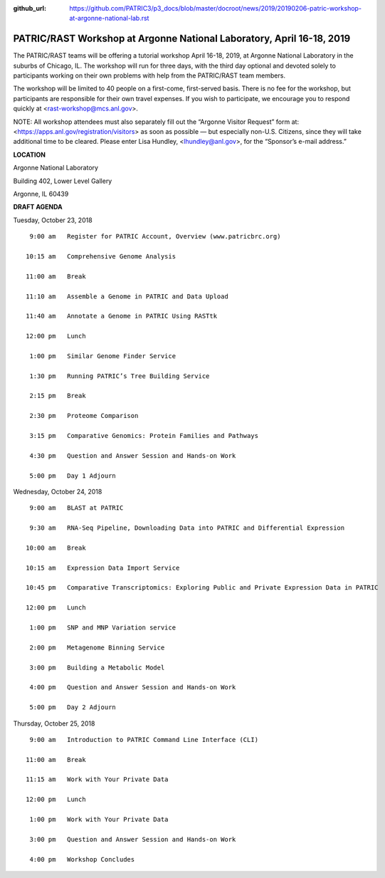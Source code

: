 :github_url: https://github.com/PATRIC3/p3_docs/blob/master/docroot/news/2019/20190206-patric-workshop-at-argonne-national-lab.rst

PATRIC/RAST Workshop at Argonne National Laboratory, April 16-18, 2019
=========================================================================

.. feed-entry::
   :date: 2019-02-06

The PATRIC/RAST teams will be offering a tutorial workshop April 16-18, 2019, at Argonne National Laboratory in the suburbs of Chicago, IL. The workshop will run for three days, with the third day optional and devoted solely to participants working on their own problems with help from the PATRIC/RAST team members.

.. cut::

The workshop will be limited to 40 people on a first-come, first-served basis. There is no fee for the workshop, but participants are responsible for their own travel expenses. If you wish to participate, we encourage you to respond quickly at <rast-workshop@mcs.anl.gov>.

NOTE: All workshop attendees must also separately fill out the “Argonne Visitor Request” form at: <https://apps.anl.gov/registration/visitors> as soon as possible — but especially non-U.S. Citizens, since they will take additional time to be cleared. Please enter Lisa Hundley, <lhundley@anl.gov>, for the “Sponsor’s e-mail address.”

**LOCATION**

Argonne National Laboratory

Building 402, Lower Level Gallery

Argonne, IL 60439

**DRAFT AGENDA**

Tuesday, October 23, 2018
::

   9:00 am   Register for PATRIC Account, Overview (www.patricbrc.org)           

  10:15 am   Comprehensive Genome Analysis    

  11:00 am   Break

  11:10 am   Assemble a Genome in PATRIC and Data Upload 

  11:40 am   Annotate a Genome in PATRIC Using RASTtk 
  
  12:00 pm   Lunch

   1:00 pm   Similar Genome Finder Service

   1:30 pm   Running PATRIC’s Tree Building Service

   2:15 pm   Break

   2:30 pm   Proteome Comparison

   3:15 pm   Comparative Genomics: Protein Families and Pathways

   4:30 pm   Question and Answer Session and Hands-on Work 

   5:00 pm   Day 1 Adjourn

Wednesday, October 24, 2018

::

   9:00 am   BLAST at PATRIC

   9:30 am   RNA-Seq Pipeline, Downloading Data into PATRIC and Differential Expression

  10:00 am   Break

  10:15 am   Expression Data Import Service

  10:45 pm   Comparative Transcriptomics: Exploring Public and Private Expression Data in PATRIC

  12:00 pm   Lunch

   1:00 pm   SNP and MNP Variation service

   2:00 pm   Metagenome Binning Service

   3:00 pm   Building a Metabolic Model

   4:00 pm   Question and Answer Session and Hands-on Work

   5:00 pm   Day 2 Adjourn 


Thursday, October 25, 2018
::

   9:00 am   Introduction to PATRIC Command Line Interface (CLI)

  11:00 am   Break

  11:15 am   Work with Your Private Data

  12:00 pm   Lunch

   1:00 pm   Work with Your Private Data

   3:00 pm   Question and Answer Session and Hands-on Work

   4:00 pm   Workshop Concludes

